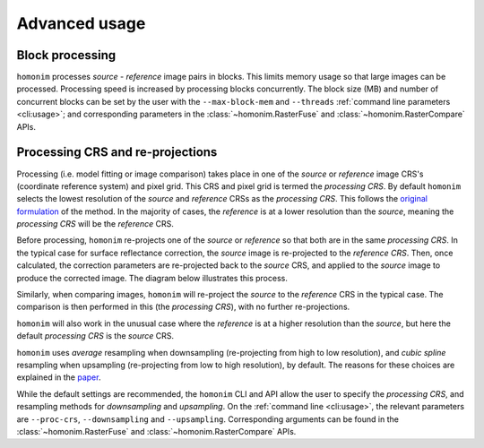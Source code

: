 Advanced usage
==============

Block processing
----------------

``homonim`` processes *source* - *reference* image pairs in blocks.  This limits memory usage so that large images can be processed.  Processing speed is increased by processing blocks concurrently.  The block size (MB) and number of concurrent blocks can be set by the user with the ``--max-block-mem`` and ``--threads`` :ref:`command line parameters <cli:usage>`; and corresponding parameters in the :class:`~homonim.RasterFuse` and :class:`~homonim.RasterCompare` APIs.

Processing CRS and re-projections
---------------------------------

Processing (i.e. model fitting or image comparison) takes place in one of the *source* or *reference* image CRS's (coordinate reference system) and pixel grid.  This CRS and pixel grid is termed the *processing CRS*.  By default ``homonim`` selects the lowest resolution of the *source* and *reference* CRSs as the *processing CRS*.  This follows the `original formulation <https://www.researchgate.net/publication/328317307_Radiometric_homogenisation_of_aerial_images_by_calibrating_with_satellite_data>`_ of the method.  In the majority of cases, the *reference* is at a lower resolution than the *source*, meaning the *processing CRS* will be the *reference* CRS.

Before processing, ``homonim`` re-projects one of the *source* or *reference* so that both are in the same *processing CRS*.   In the typical case for surface reflectance correction, the *source* image is re-projected to the *reference CRS*.  Then, once calculated, the correction parameters are re-projected back to the *source* CRS, and applied to the *source* image to produce the corrected image.  The diagram below illustrates this process.

.. image:: fusion_block_diagram.png
   :alt: example


Similarly, when comparing images, ``homonim`` will re-project the *source* to the *reference* CRS in the typical case.  The comparison is then performed in this (the *processing CRS*), with no further re-projections.

``homonim`` will also work in the unusual case where the *reference* is at a higher resolution than the *source*, but here the default *processing CRS* is the *source* CRS.

``homonim`` uses *average* resampling when downsampling (re-projecting from high to low resolution), and *cubic spline* resampling when upsampling (re-projecting from low to high resolution), by default.  The reasons for these choices are explained in the `paper <https://raw.githubusercontent.com/dugalh/homonim/main/docs/radiometric_homogenisation_preprint.pdf>`_.

While the default settings are recommended, the ``homonim`` CLI and API allow the user to specify the *processing CRS*, and resampling methods for *downsampling* and *upsampling*.  On the :ref:`command line <cli:usage>`, the relevant parameters are ``--proc-crs``, ``--downsampling`` and ``--upsampling``.  Corresponding arguments can be found in the :class:`~homonim.RasterFuse` and :class:`~homonim.RasterCompare` APIs.

..
    TO DO: a why use homonim section with its advantages over other methods? speed (DFT & block proc), spatially varying correction &
    TO DO: an advanced section that discusses things like processing crs, block processing & mask_partial, param images
